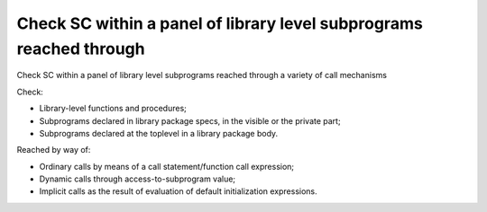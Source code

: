 Check SC within a panel of library level subprograms reached through
====================================================================

Check SC within a panel of library level subprograms reached through
a variety of call mechanisms

Check:

* Library-level functions and procedures;

* Subprograms declared in library package specs, in the visible or the private
  part;

* Subprograms declared at the toplevel in a library package body.

Reached by way of:

* Ordinary calls by means of a call statement/function call expression;

* Dynamic calls through access-to-subprogram value;

* Implicit calls as the result of evaluation of default initialization
  expressions.


